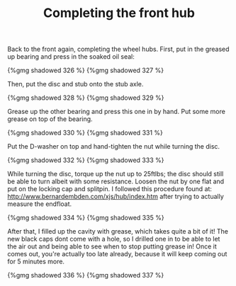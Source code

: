 #+layout: post
#+title: Completing the front hub
#+tags: cobra front-suspension
#+type: post
#+published: true


Back to the front again, completing the wheel hubs. First, put in the
greased up bearing and press in the soaked oil seal:

#+BEGIN_HTML
{%gmg shadowed 326 %}
#+END_HTML


#+BEGIN_HTML
{%gmg shadowed 327 %}
#+END_HTML

Then, put the disc and stub onto the stub axle.

#+BEGIN_HTML
{%gmg shadowed 328 %}
#+END_HTML
#+BEGIN_HTML
{%gmg shadowed 329 %}
#+END_HTML

Grease up the other bearing and press this one in by hand. Put some
more grease on top of the bearing.

#+BEGIN_HTML
{%gmg shadowed 330 %}
#+END_HTML
#+BEGIN_HTML
{%gmg shadowed 331 %}
#+END_HTML

Put the D-washer on top and hand-tighten the nut while turning the
disc.

#+BEGIN_HTML
{%gmg shadowed 332 %}
#+END_HTML
#+BEGIN_HTML
{%gmg shadowed 333 %}
#+END_HTML

While turning the disc, torque up the nut up to 25ftlbs; the disc
should still be able to turn albeit with some resistance. Loosen the
nut by one flat and put on the locking cap and splitpin. I followed
this procedure found at:
[[http://www.bernardembden.com/xjs/hub/index.htm]] after trying to
actually measure the endfloat.

#+BEGIN_HTML
{%gmg shadowed 334 %}
#+END_HTML
#+BEGIN_HTML
{%gmg shadowed 335 %}
#+END_HTML

After that, I filled up the cavity with grease, which takes quite a
bit of it! The new black caps dont come with a hole, so I drilled one
in to be able to let the air out and being able to see when to stop
putting grease in! Once it comes out, you're actually too late
already, because it will keep coming out for 5 minutes more.

#+BEGIN_HTML
{%gmg shadowed 336 %}
#+END_HTML
#+BEGIN_HTML
{%gmg shadowed 337 %}
#+END_HTML
